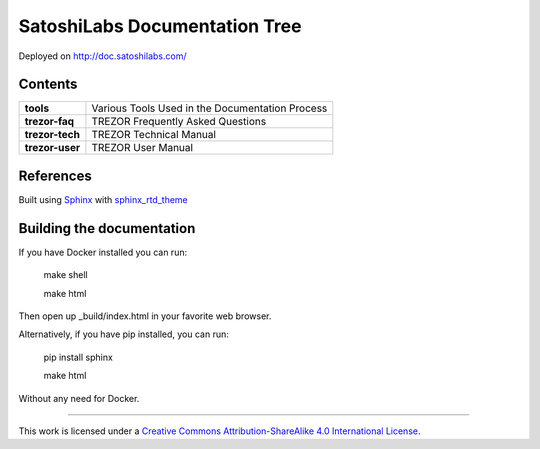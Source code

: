 SatoshiLabs Documentation Tree
==============================

Deployed on http://doc.satoshilabs.com/

Contents
--------

==================== ===========================================================
**tools**            Various Tools Used in the Documentation Process
**trezor-faq**       TREZOR Frequently Asked Questions
**trezor-tech**      TREZOR Technical Manual
**trezor-user**      TREZOR User Manual
==================== ===========================================================

References
----------

Built using Sphinx_ with sphinx_rtd_theme_

.. _Sphinx: https://sphinx-doc.org/
.. _sphinx_rtd_theme: https://github.com/snide/sphinx_rtd_theme/

Building the documentation
------------------------

If you have Docker installed you can run:

    make shell

    make html

Then open up _build/index.html in your favorite web browser.

Alternatively, if you have pip installed, you can run:

    pip install sphinx

    make html

Without any need for Docker.

-----

This work is licensed under a `Creative Commons Attribution-ShareAlike 4.0 International License <https://creativecommons.org/licenses/by-sa/4.0/>`_.
